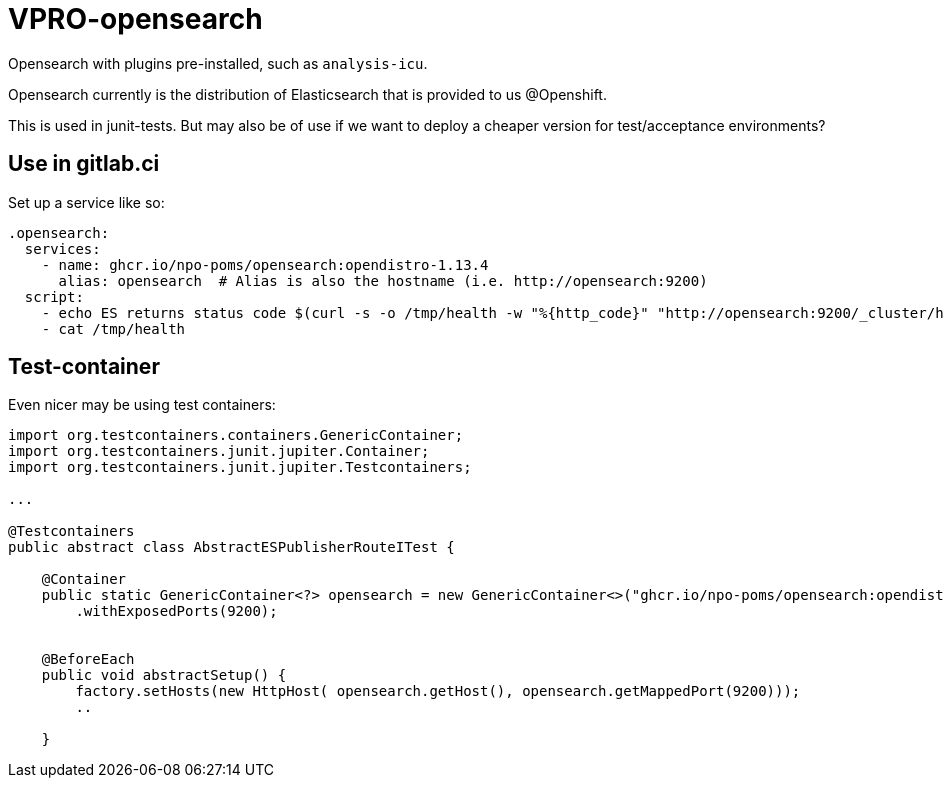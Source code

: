 = VPRO-opensearch

Opensearch with plugins pre-installed, such as `analysis-icu`.

Opensearch currently is the distribution of Elasticsearch that is provided to us @Openshift.

This is used in junit-tests. But may also be of use if we want to deploy a cheaper version for test/acceptance environments?

== Use in gitlab.ci

Set up a service like so:
[source, yaml]
----
.opensearch: 
  services:
    - name: ghcr.io/npo-poms/opensearch:opendistro-1.13.4
      alias: opensearch  # Alias is also the hostname (i.e. http://opensearch:9200)
  script:
    - echo ES returns status code $(curl -s -o /tmp/health -w "%{http_code}" "http://opensearch:9200/_cluster/health?wait_for_status=green&timeout=50s")
    - cat /tmp/health
----

== Test-container

Even nicer may be using test containers:

[source, java]
----
import org.testcontainers.containers.GenericContainer;
import org.testcontainers.junit.jupiter.Container;
import org.testcontainers.junit.jupiter.Testcontainers;

...

@Testcontainers
public abstract class AbstractESPublisherRouteITest {
    
    @Container
    public static GenericContainer<?> opensearch = new GenericContainer<>("ghcr.io/npo-poms/opensearch:opendistro-1.13.4")
        .withExposedPorts(9200);

    
    @BeforeEach
    public void abstractSetup() {
        factory.setHosts(new HttpHost( opensearch.getHost(), opensearch.getMappedPort(9200)));
        ..

    }

----

